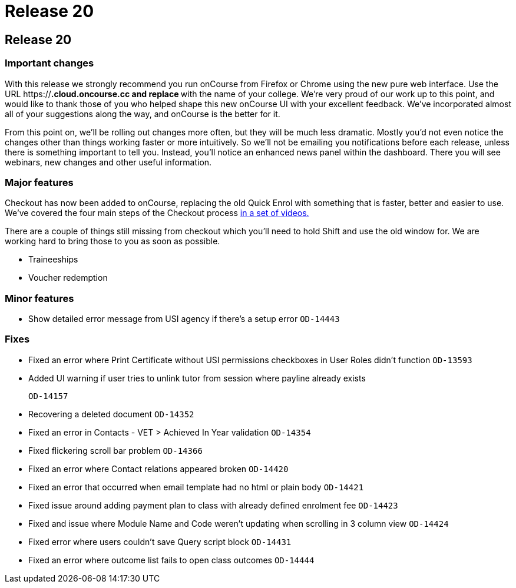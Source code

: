 = Release 20

== Release 20

=== Important changes

With this release we strongly recommend you run onCourse from Firefox or
Chrome using the new pure web interface. Use the URL
https://***.cloud.oncourse.cc and replace *** with the name of your
college. We're very proud of our work up to this point, and would like
to thank those of you who helped shape this new onCourse UI with your
excellent feedback. We've incorporated almost all of your suggestions
along the way, and onCourse is the better for it.

From this point on, we'll be rolling out changes more often, but they
will be much less dramatic. Mostly you'd not even notice the changes
other than things working faster or more intuitively. So we'll not be
emailing you notifications before each release, unless there is
something important to tell you. Instead, you'll notice an enhanced news
panel within the dashboard. There you will see webinars, new changes and
other useful information.

=== Major features

Checkout has now been added to onCourse, replacing the old Quick Enrol
with something that is faster, better and easier to use. We've covered
the four main steps of the Checkout process
https://www.youtube.com/playlist?list=PLMUUqiowAJZeO70mfaEIz6xiA3x2n8uFC[in
a set of videos.]

There are a couple of things still missing from checkout which you'll
need to hold Shift and use the old window for. We are working hard to
bring those to you as soon as possible.

* Traineeships
* Voucher redemption

=== Minor features

* Show detailed error message from USI agency if there's a setup error
`OD-14443`

=== Fixes

* Fixed an error where Print Certificate without USI permissions
checkboxes in User Roles didn't function `OD-13593`
* Added UI warning if user tries to unlink tutor from session where
payline already exists
+
`OD-14157`
* Recovering a deleted document `OD-14352`
* Fixed an error in Contacts - VET > Achieved In Year validation
`OD-14354`
* Fixed flickering scroll bar problem `OD-14366`
* Fixed an error where Contact relations appeared broken `OD-14420`
* Fixed an error that occurred when email template had no html or plain
body `OD-14421`
* Fixed issue around adding payment plan to class with already defined
enrolment fee `OD-14423`
* Fixed and issue where Module Name and Code weren't updating when
scrolling in 3 column view `OD-14424`
* Fixed error where users couldn't save Query script block `OD-14431`
* Fixed an error where outcome list fails to open class outcomes
`OD-14444`
